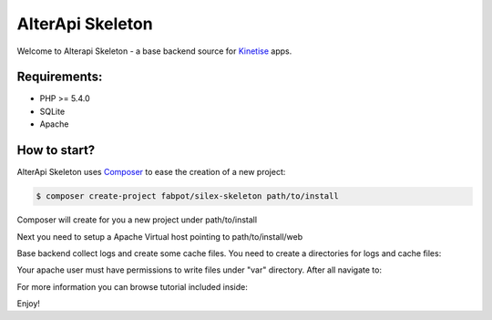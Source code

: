 AlterApi Skeleton
=================

Welcome to Alterapi Skeleton - a base backend source for `Kinetise`_ apps.

Requirements:
-------------
* PHP >= 5.4.0
* SQLite
* Apache

How to start?
-------------

AlterApi Skeleton uses `Composer`_ to ease the creation of a new project:

.. code-block:: console

    $ composer create-project fabpot/silex-skeleton path/to/install

Composer will create for you a new project under path/to/install

Next you need to setup a Apache Virtual host pointing to path/to/install/web

.. code::
    <VirtualHost *:80>
        ServerName alterapi.skeleton.dev

        ## Vhost docroot
        DocumentRoot "path/to/install/web"

        ## Directories, there should at least be a declaration for path/to/install/web

        <Directory "path/to/install/web">
            Options Indexes MultiViews FollowSymLinks
            AllowOverride All
            Require all granted

            <IfModule mod_rewrite.c>
                Options -MultiViews

                RewriteEngine On
                #RewriteBase /path/to/app
                RewriteCond %{REQUEST_FILENAME} !-f
                RewriteRule ^ index.php [QSA,L]
            </IfModule>

        </Directory>

        ## Logging
        ErrorLog "/var/log/apache2/alterapi.skeleton.error.log"
        ServerSignature Off
        CustomLog "/var/log/apache2/alterapi.skeleton.access.log" combined

        ## Custom fragment
        SetEnv APP_ENV dev
        SetEnv APP_DEBUG true

    </VirtualHost>

Base backend collect logs and create some cache files. You need to create a directories for logs and cache files:

.. code-block:: console
    $ cd path/to/install
    $ mkdir -p var/{cache,logs}

Your apache user must have permissions to write files under "var" directory. After all navigate to:

.. code::
    http://alterapi.skeleton.dev

For more information you can browse tutorial included inside:

.. code-block:: console
    http://alterapi.skeleton.dev/tutorial

Enjoy!

.. _Kinetise: https://www.kinetise.com/
.. _Composer: http://getcomposer.org/